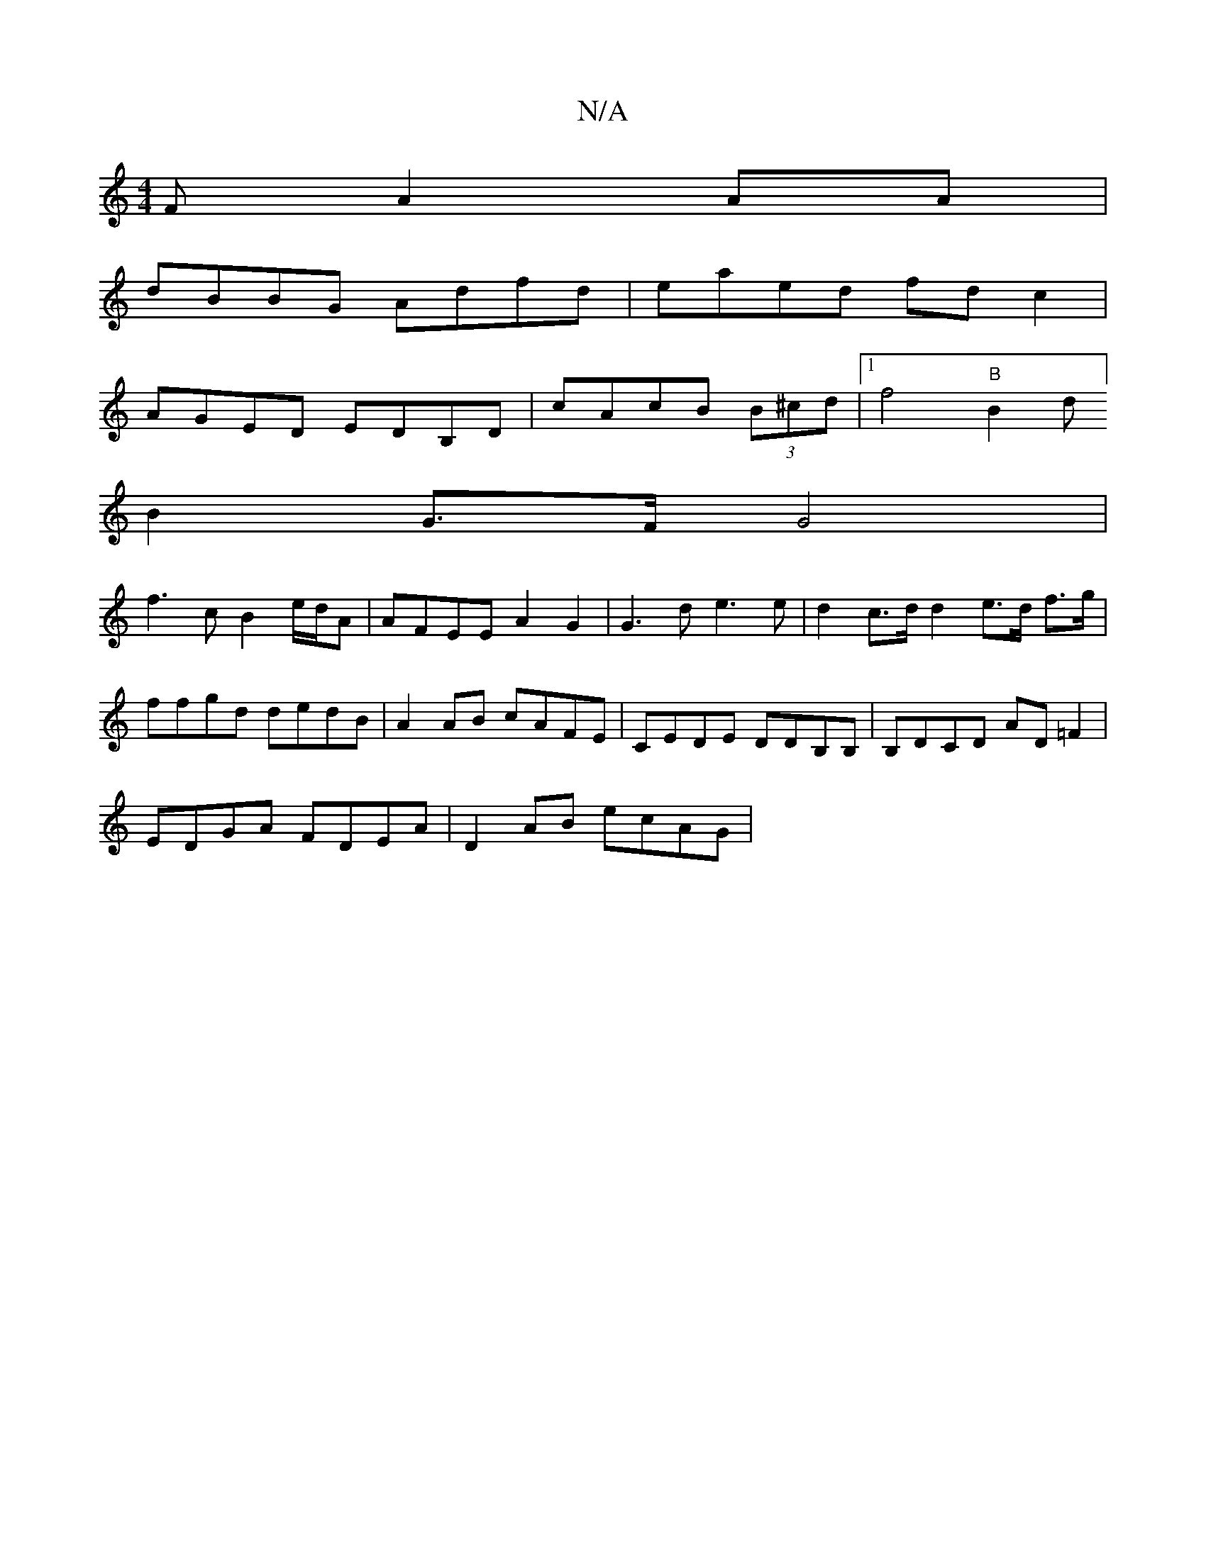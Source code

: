 X:1
T:N/A
M:4/4
R:N/A
K:Cmajor
F A2AA|
dBBG Adfd|eaed fdc2|
AGED EDB,D|cAcB (3B^cd|1 f4 "B"NB2d]
B2 G>F G4|
f3c B2e/2d/2A | AFEE A2G2|G3d e3e | d2 c>d d2 e>d f>g|ffgd dedB | A2AB cAFE|CEDE DDB,B,|B,DCD AD=F2|
EDGA FDEA|D2AB ecAG |
